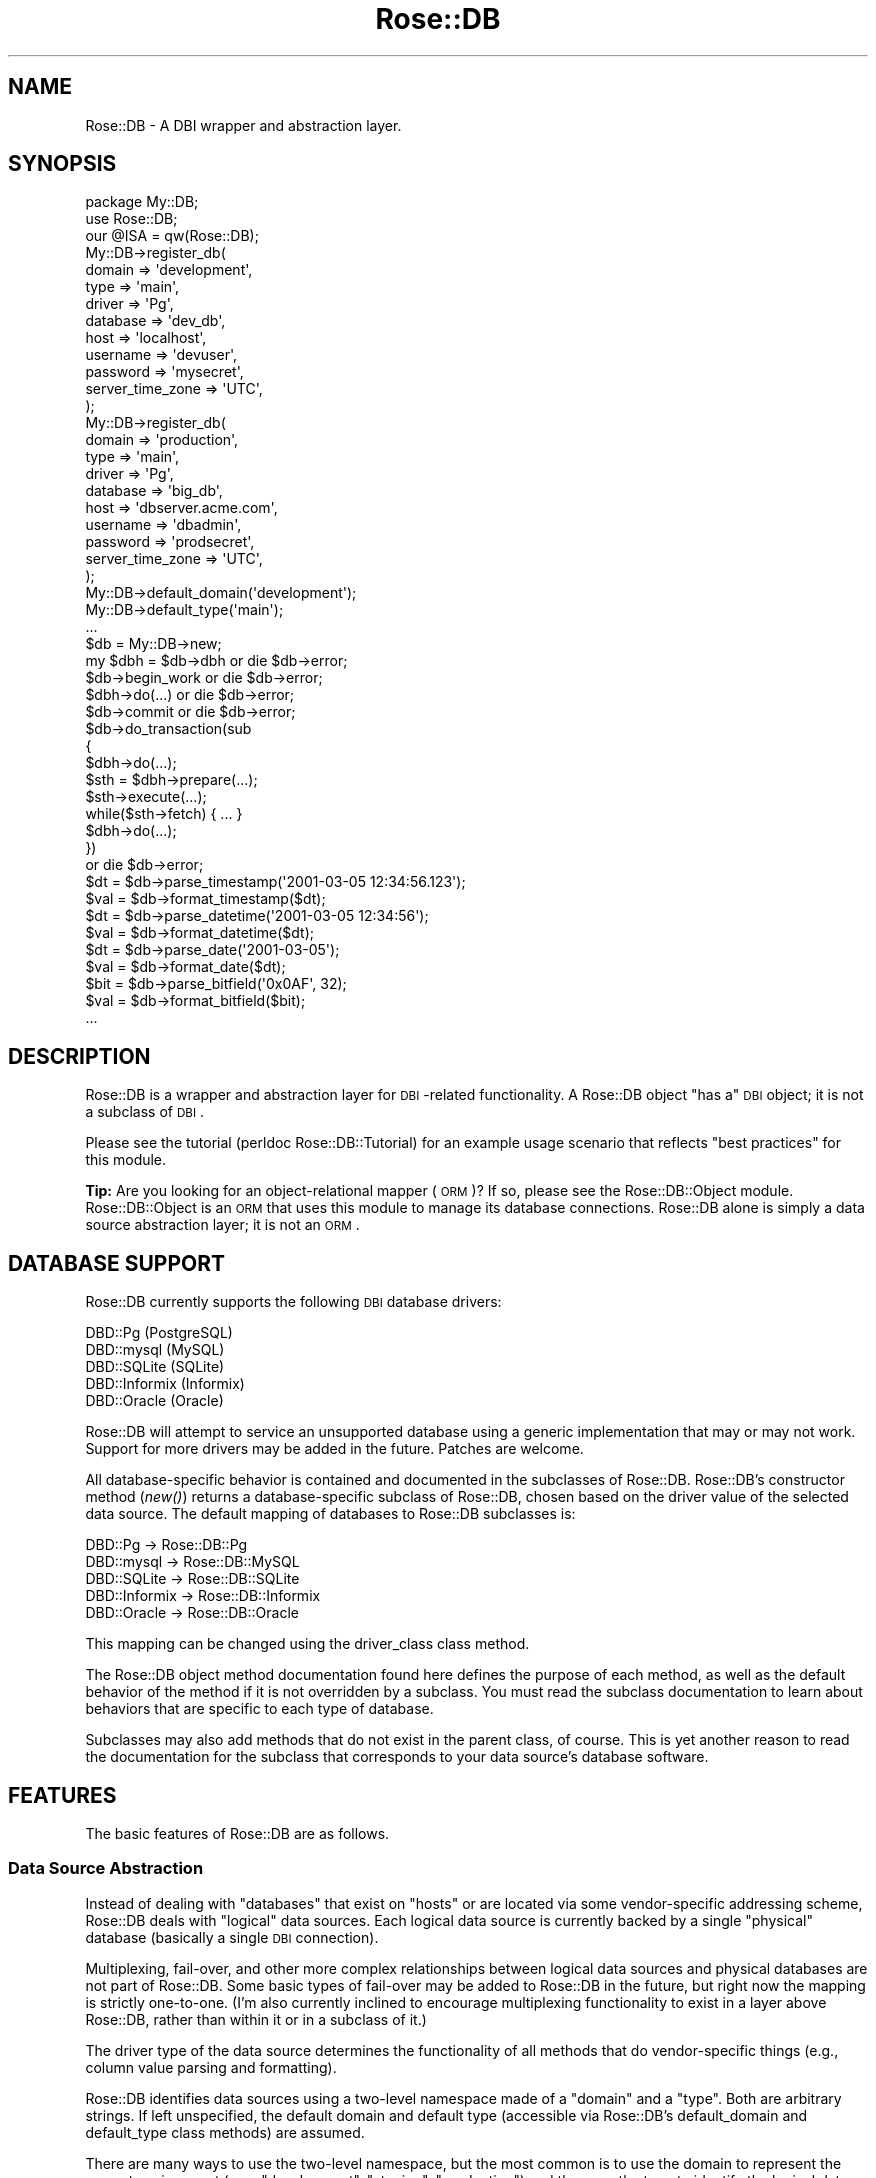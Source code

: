 .\" Automatically generated by Pod::Man 2.22 (Pod::Simple 3.07)
.\"
.\" Standard preamble:
.\" ========================================================================
.de Sp \" Vertical space (when we can't use .PP)
.if t .sp .5v
.if n .sp
..
.de Vb \" Begin verbatim text
.ft CW
.nf
.ne \\$1
..
.de Ve \" End verbatim text
.ft R
.fi
..
.\" Set up some character translations and predefined strings.  \*(-- will
.\" give an unbreakable dash, \*(PI will give pi, \*(L" will give a left
.\" double quote, and \*(R" will give a right double quote.  \*(C+ will
.\" give a nicer C++.  Capital omega is used to do unbreakable dashes and
.\" therefore won't be available.  \*(C` and \*(C' expand to `' in nroff,
.\" nothing in troff, for use with C<>.
.tr \(*W-
.ds C+ C\v'-.1v'\h'-1p'\s-2+\h'-1p'+\s0\v'.1v'\h'-1p'
.ie n \{\
.    ds -- \(*W-
.    ds PI pi
.    if (\n(.H=4u)&(1m=24u) .ds -- \(*W\h'-12u'\(*W\h'-12u'-\" diablo 10 pitch
.    if (\n(.H=4u)&(1m=20u) .ds -- \(*W\h'-12u'\(*W\h'-8u'-\"  diablo 12 pitch
.    ds L" ""
.    ds R" ""
.    ds C` ""
.    ds C' ""
'br\}
.el\{\
.    ds -- \|\(em\|
.    ds PI \(*p
.    ds L" ``
.    ds R" ''
'br\}
.\"
.\" Escape single quotes in literal strings from groff's Unicode transform.
.ie \n(.g .ds Aq \(aq
.el       .ds Aq '
.\"
.\" If the F register is turned on, we'll generate index entries on stderr for
.\" titles (.TH), headers (.SH), subsections (.SS), items (.Ip), and index
.\" entries marked with X<> in POD.  Of course, you'll have to process the
.\" output yourself in some meaningful fashion.
.ie \nF \{\
.    de IX
.    tm Index:\\$1\t\\n%\t"\\$2"
..
.    nr % 0
.    rr F
.\}
.el \{\
.    de IX
..
.\}
.\"
.\" Accent mark definitions (@(#)ms.acc 1.5 88/02/08 SMI; from UCB 4.2).
.\" Fear.  Run.  Save yourself.  No user-serviceable parts.
.    \" fudge factors for nroff and troff
.if n \{\
.    ds #H 0
.    ds #V .8m
.    ds #F .3m
.    ds #[ \f1
.    ds #] \fP
.\}
.if t \{\
.    ds #H ((1u-(\\\\n(.fu%2u))*.13m)
.    ds #V .6m
.    ds #F 0
.    ds #[ \&
.    ds #] \&
.\}
.    \" simple accents for nroff and troff
.if n \{\
.    ds ' \&
.    ds ` \&
.    ds ^ \&
.    ds , \&
.    ds ~ ~
.    ds /
.\}
.if t \{\
.    ds ' \\k:\h'-(\\n(.wu*8/10-\*(#H)'\'\h"|\\n:u"
.    ds ` \\k:\h'-(\\n(.wu*8/10-\*(#H)'\`\h'|\\n:u'
.    ds ^ \\k:\h'-(\\n(.wu*10/11-\*(#H)'^\h'|\\n:u'
.    ds , \\k:\h'-(\\n(.wu*8/10)',\h'|\\n:u'
.    ds ~ \\k:\h'-(\\n(.wu-\*(#H-.1m)'~\h'|\\n:u'
.    ds / \\k:\h'-(\\n(.wu*8/10-\*(#H)'\z\(sl\h'|\\n:u'
.\}
.    \" troff and (daisy-wheel) nroff accents
.ds : \\k:\h'-(\\n(.wu*8/10-\*(#H+.1m+\*(#F)'\v'-\*(#V'\z.\h'.2m+\*(#F'.\h'|\\n:u'\v'\*(#V'
.ds 8 \h'\*(#H'\(*b\h'-\*(#H'
.ds o \\k:\h'-(\\n(.wu+\w'\(de'u-\*(#H)/2u'\v'-.3n'\*(#[\z\(de\v'.3n'\h'|\\n:u'\*(#]
.ds d- \h'\*(#H'\(pd\h'-\w'~'u'\v'-.25m'\f2\(hy\fP\v'.25m'\h'-\*(#H'
.ds D- D\\k:\h'-\w'D'u'\v'-.11m'\z\(hy\v'.11m'\h'|\\n:u'
.ds th \*(#[\v'.3m'\s+1I\s-1\v'-.3m'\h'-(\w'I'u*2/3)'\s-1o\s+1\*(#]
.ds Th \*(#[\s+2I\s-2\h'-\w'I'u*3/5'\v'-.3m'o\v'.3m'\*(#]
.ds ae a\h'-(\w'a'u*4/10)'e
.ds Ae A\h'-(\w'A'u*4/10)'E
.    \" corrections for vroff
.if v .ds ~ \\k:\h'-(\\n(.wu*9/10-\*(#H)'\s-2\u~\d\s+2\h'|\\n:u'
.if v .ds ^ \\k:\h'-(\\n(.wu*10/11-\*(#H)'\v'-.4m'^\v'.4m'\h'|\\n:u'
.    \" for low resolution devices (crt and lpr)
.if \n(.H>23 .if \n(.V>19 \
\{\
.    ds : e
.    ds 8 ss
.    ds o a
.    ds d- d\h'-1'\(ga
.    ds D- D\h'-1'\(hy
.    ds th \o'bp'
.    ds Th \o'LP'
.    ds ae ae
.    ds Ae AE
.\}
.rm #[ #] #H #V #F C
.\" ========================================================================
.\"
.IX Title "Rose::DB 3"
.TH Rose::DB 3 "2012-05-25" "perl v5.10.1" "User Contributed Perl Documentation"
.\" For nroff, turn off justification.  Always turn off hyphenation; it makes
.\" way too many mistakes in technical documents.
.if n .ad l
.nh
.SH "NAME"
Rose::DB \- A DBI wrapper and abstraction layer.
.SH "SYNOPSIS"
.IX Header "SYNOPSIS"
.Vb 1
\&  package My::DB;
\&
\&  use Rose::DB;
\&  our @ISA = qw(Rose::DB);
\&
\&  My::DB\->register_db(
\&    domain   => \*(Aqdevelopment\*(Aq,
\&    type     => \*(Aqmain\*(Aq,
\&    driver   => \*(AqPg\*(Aq,
\&    database => \*(Aqdev_db\*(Aq,
\&    host     => \*(Aqlocalhost\*(Aq,
\&    username => \*(Aqdevuser\*(Aq,
\&    password => \*(Aqmysecret\*(Aq,
\&    server_time_zone => \*(AqUTC\*(Aq,
\&  );
\&
\&  My::DB\->register_db(
\&    domain   => \*(Aqproduction\*(Aq,
\&    type     => \*(Aqmain\*(Aq,
\&    driver   => \*(AqPg\*(Aq,
\&    database => \*(Aqbig_db\*(Aq,
\&    host     => \*(Aqdbserver.acme.com\*(Aq,
\&    username => \*(Aqdbadmin\*(Aq,
\&    password => \*(Aqprodsecret\*(Aq,
\&    server_time_zone => \*(AqUTC\*(Aq,
\&  );
\&
\&  My::DB\->default_domain(\*(Aqdevelopment\*(Aq);
\&  My::DB\->default_type(\*(Aqmain\*(Aq);
\&  ...
\&
\&  $db = My::DB\->new;
\&
\&  my $dbh = $db\->dbh or die $db\->error;
\&
\&  $db\->begin_work or die $db\->error;
\&  $dbh\->do(...)   or die $db\->error;
\&  $db\->commit     or die $db\->error;
\&
\&  $db\->do_transaction(sub
\&  {
\&    $dbh\->do(...);
\&    $sth = $dbh\->prepare(...);
\&    $sth\->execute(...);
\&    while($sth\->fetch) { ... }
\&    $dbh\->do(...);
\&  }) 
\&  or die $db\->error;
\&
\&  $dt  = $db\->parse_timestamp(\*(Aq2001\-03\-05 12:34:56.123\*(Aq);
\&  $val = $db\->format_timestamp($dt);
\&
\&  $dt  = $db\->parse_datetime(\*(Aq2001\-03\-05 12:34:56\*(Aq);
\&  $val = $db\->format_datetime($dt);
\&
\&  $dt  = $db\->parse_date(\*(Aq2001\-03\-05\*(Aq);
\&  $val = $db\->format_date($dt);
\&
\&  $bit = $db\->parse_bitfield(\*(Aq0x0AF\*(Aq, 32);
\&  $val = $db\->format_bitfield($bit);
\&
\&  ...
.Ve
.SH "DESCRIPTION"
.IX Header "DESCRIPTION"
Rose::DB is a wrapper and abstraction layer for \s-1DBI\s0\-related functionality.  A Rose::DB object \*(L"has a\*(R" \s-1DBI\s0 object; it is not a subclass of \s-1DBI\s0.
.PP
Please see the tutorial (perldoc Rose::DB::Tutorial) for an example usage scenario that reflects \*(L"best practices\*(R" for this module.
.PP
\&\fBTip:\fR Are you looking for an object-relational mapper (\s-1ORM\s0)?  If so, please see the Rose::DB::Object module.  Rose::DB::Object is an \s-1ORM\s0 that uses this module to manage its database connections.  Rose::DB alone is simply a data source abstraction layer; it is not an \s-1ORM\s0.
.SH "DATABASE SUPPORT"
.IX Header "DATABASE SUPPORT"
Rose::DB currently supports the following \s-1DBI\s0 database drivers:
.PP
.Vb 5
\&    DBD::Pg       (PostgreSQL)
\&    DBD::mysql    (MySQL)
\&    DBD::SQLite   (SQLite)
\&    DBD::Informix (Informix)
\&    DBD::Oracle   (Oracle)
.Ve
.PP
Rose::DB will attempt to service an unsupported database using a generic implementation that may or may not work.  Support for more drivers may be added in the future.  Patches are welcome.
.PP
All database-specific behavior is contained and documented in the subclasses of Rose::DB.  Rose::DB's constructor method (\fInew()\fR) returns  a database-specific subclass of Rose::DB, chosen based on the driver value of the selected data source.  The default mapping of databases to Rose::DB subclasses is:
.PP
.Vb 5
\&    DBD::Pg       \-> Rose::DB::Pg
\&    DBD::mysql    \-> Rose::DB::MySQL
\&    DBD::SQLite   \-> Rose::DB::SQLite
\&    DBD::Informix \-> Rose::DB::Informix
\&    DBD::Oracle   \-> Rose::DB::Oracle
.Ve
.PP
This mapping can be changed using the driver_class class method.
.PP
The Rose::DB object method documentation found here defines the purpose of each method, as well as the default behavior of the method if it is not overridden by a subclass.  You must read the subclass documentation to learn about behaviors that are specific to each type of database.
.PP
Subclasses may also add methods that do not exist in the parent class, of course.  This is yet another reason to read the documentation for the subclass that corresponds to your data source's database software.
.SH "FEATURES"
.IX Header "FEATURES"
The basic features of Rose::DB are as follows.
.SS "Data Source Abstraction"
.IX Subsection "Data Source Abstraction"
Instead of dealing with \*(L"databases\*(R" that exist on \*(L"hosts\*(R" or are located via some vendor-specific addressing scheme, Rose::DB deals with \*(L"logical\*(R" data sources.  Each logical data source is currently backed by a single \*(L"physical\*(R" database (basically a single \s-1DBI\s0 connection).
.PP
Multiplexing, fail-over, and other more complex relationships between logical data sources and physical databases are not part of Rose::DB.  Some basic types of fail-over may be added to Rose::DB in the future, but right now the mapping is strictly one-to-one.  (I'm also currently inclined to encourage multiplexing functionality to exist in a layer above Rose::DB, rather than within it or in a subclass of it.)
.PP
The driver type of the data source determines the functionality of all methods that do vendor-specific things (e.g., column value parsing and formatting).
.PP
Rose::DB identifies data sources using a two-level namespace made of a \*(L"domain\*(R" and a \*(L"type\*(R".  Both are arbitrary strings.  If left unspecified, the default domain and default type (accessible via Rose::DB's default_domain and default_type class methods) are assumed.
.PP
There are many ways to use the two-level namespace, but the most common is to use the domain to represent the current environment (e.g., \*(L"development\*(R", \*(L"staging\*(R", \*(L"production\*(R") and then use the type to identify the logical data source within that environment (e.g., \*(L"report\*(R", \*(L"main\*(R", \*(L"archive\*(R")
.PP
A typical deployment scenario will set the default domain using the default_domain class method as part of the configure/install process.  Within application code, Rose::DB objects can be constructed by specifying type alone:
.PP
.Vb 2
\&    $main_db    = Rose::DB\->new(type => \*(Aqmain\*(Aq);
\&    $archive_db = Rose::DB\->new(type => \*(Aqarchive\*(Aq);
.Ve
.PP
If there is only one database type, then all Rose::DB objects can be instantiated with a bare constructor call like this:
.PP
.Vb 1
\&    $db = Rose::DB\->new;
.Ve
.PP
Again, remember that this is just one of many possible uses of domain and type.  Arbitrarily complex scenarios can be created by nesting namespaces within one or both parameters (much like how Perl uses \*(L"::\*(R" to create a multi-level namespace from single strings).
.PP
The important point is the abstraction of data sources so they can be identified and referred to using a vocabulary that is entirely independent of the actual \s-1DSN\s0 (data source names) used by \s-1DBI\s0 behind the scenes.
.SS "Database Handle Life-Cycle Management"
.IX Subsection "Database Handle Life-Cycle Management"
When a Rose::DB object is destroyed while it contains an active \s-1DBI\s0 database handle, the handle is explicitly disconnected before destruction.  Rose::DB supports a simple retain/release reference-counting system which allows a database handle to out-live its parent Rose::DB object.
.PP
In the simplest case, Rose::DB could be used for its data source abstractions features alone. For example, transiently creating a Rose::DB and then retaining its \s-1DBI\s0 database handle before it is destroyed:
.PP
.Vb 2
\&    $main_dbh = Rose::DB\->new(type => \*(Aqmain\*(Aq)\->retain_dbh 
\&                  or die Rose::DB\->error;
\&
\&    $aux_dbh  = Rose::DB\->new(type => \*(Aqaux\*(Aq)\->retain_dbh  
\&                  or die Rose::DB\->error;
.Ve
.PP
If the database handle was simply extracted via the dbh method instead of retained with retain_dbh, it would be disconnected by the time the statement completed.
.PP
.Vb 2
\&    # WRONG: $dbh will be disconnected immediately after the assignment!
\&    $dbh = Rose::DB\->new(type => \*(Aqmain\*(Aq)\->dbh or die Rose::DB\->error;
.Ve
.SS "Vendor-Specific Column Value Parsing and Formatting"
.IX Subsection "Vendor-Specific Column Value Parsing and Formatting"
Certain semantically identical column types are handled differently in different databases.  Date and time columns are good examples.  Although many databases  store month, day, year, hours, minutes, and seconds using a \*(L"datetime\*(R" column type, there will likely be significant differences in how each of those databases expects to receive such values, and how they're returned.
.PP
Rose::DB is responsible for converting the wide range of vendor-specific column values for a particular column type into a single form that is convenient for use within Perl code.  Rose::DB also handles the opposite task, taking input from the Perl side and converting it into the appropriate format for a specific database.  Not all column types that exist in the supported databases are handled by Rose::DB, but support will expand in the future.
.PP
Many column types are specific to a single database and do not exist elsewhere.  When it is reasonable to do so, vendor-specific column types may be \*(L"emulated\*(R" by Rose::DB for the benefit of other databases.  For example, an \s-1ARRAY\s0 value may be stored as a specially formatted string in a \s-1VARCHAR\s0 field in a database that does not have a native \s-1ARRAY\s0 column type.
.PP
Rose::DB does \fB\s-1NOT\s0\fR attempt to present a unified column type system, however.  If a column type does not exist in a particular kind of database, there should be no expectation that Rose::DB will be able to parse and format that value type on behalf of that database.
.SS "High-Level Transaction Support"
.IX Subsection "High-Level Transaction Support"
Transactions may be started, committed, and rolled back in a variety of ways using the \s-1DBI\s0 database handle directly.  Rose::DB provides wrappers to do the same things, but with different error handling and return values.  There's also a method (do_transaction) that will execute arbitrary code within a single transaction, automatically handling rollback on failure and commit on success.
.SH "SUBCLASSING"
.IX Header "SUBCLASSING"
Subclassing is \fBstrongly encouraged\fR and generally works as expected.  (See the tutorial for a complete example.)  There is, however, the question of how class data is shared with subclasses.  Here's how it works for the various pieces of class data.
.IP "\fBalias_db\fR, \fBmodify_db\fR, \fBregister_db\fR, \fBunregister_db\fR, \fBunregister_domain\fR" 4
.IX Item "alias_db, modify_db, register_db, unregister_db, unregister_domain"
By default, all subclasses share the same data source \*(L"registry\*(R" with Rose::DB.  To provide a private registry for your subclass (the recommended approach), see the example in the documentation for the registry method below.
.IP "\fBdefault_domain\fR, \fBdefault_type\fR" 4
.IX Item "default_domain, default_type"
If called with no arguments, and if the attribute was never set for this
class, then a left-most, breadth-first search of the parent classes is
initiated.  The value returned is taken from first parent class 
encountered that has ever had this attribute set.
.Sp
(These attributes use the inheritable_scalar method type as defined in Rose::Class::MakeMethods::Generic.)
.IP "\fBdriver_class, default_connect_options\fR" 4
.IX Item "driver_class, default_connect_options"
These hashes of attributes are inherited by subclasses using a one-time, shallow copy from a superclass.  Any subclass that accesses or manipulates the hash in any way will immediately get its own private copy of the hash \fIas it exists in the superclass at the time of the access or manipulation\fR.
.Sp
The superclass from which the hash is copied is the closest (\*(L"least super\*(R") class that has ever accessed or manipulated this hash.  The copy is a \*(L"shallow\*(R" copy, duplicating only the keys and values.  Reference values are not recursively copied.
.Sp
Setting to hash to undef (using the 'reset' interface) will cause it to be re-copied from a superclass the next time it is accessed.
.Sp
(These attributes use the inheritable_hash method type as defined in Rose::Class::MakeMethods::Generic.)
.SH "SERIALIZATION"
.IX Header "SERIALIZATION"
A Rose::DB object may contain a \s-1DBI\s0 database handle, and \s-1DBI\s0 database handles usually don't survive the serialize process intact.  Rose::DB objects also hide database passwords inside closures, which also don't serialize well.    In order for a Rose::DB object to survive serialization, custom hooks are required.
.PP
Rose::DB has hooks for the Storable serialization module, but there is an important caveat.  Since Rose::DB objects are blessed into a dynamically generated class (derived from the driver class), you must load your Rose::DB\-derived class with all its registered data sources before you can successfully thaw a frozen Rose::DB\-derived object.  Here's an example.
.PP
Imagine that this is your Rose::DB\-derived class:
.PP
.Vb 1
\&    package My::DB;
\&
\&    use Rose::DB;
\&    our @ISA = qw(Rose::DB);
\&
\&    My::DB\->register_db(
\&      domain   => \*(Aqdev\*(Aq,
\&      type     => \*(Aqmain\*(Aq,
\&      driver   => \*(AqPg\*(Aq,
\&      ...
\&    );
\&
\&    My::DB\->register_db(
\&      domain   => \*(Aqprod\*(Aq,
\&      type     => \*(Aqmain\*(Aq,
\&      driver   => \*(AqPg\*(Aq,
\&      ...
\&    );
\&
\&    My::DB\->default_domain(\*(Aqdev\*(Aq);
\&    My::DB\->default_type(\*(Aqmain\*(Aq);
.Ve
.PP
In one program, a \f(CW\*(C`My::DB\*(C'\fR object is frozen using Storable:
.PP
.Vb 1
\&    # my_freeze_script.pl
\&
\&    use My::DB;
\&    use Storable qw(nstore);
\&
\&    # Create My::DB object
\&    $db = My::DB\->new(domain => \*(Aqdev\*(Aq, type => \*(Aqmain\*(Aq);
\&
\&    # Do work...
\&    $db\->dbh\->db(\*(AqCREATE TABLE some_table (...)\*(Aq);
\&    ...
\&
\&    # Serialize $db and store it in frozen_data_file
\&    nstore($db, \*(Aqfrozen_data_file\*(Aq);
.Ve
.PP
Now another program wants to thaw out that \f(CW\*(C`My::DB\*(C'\fR object and use it.  To do so, it must be sure to load the My::DB module (which registers all its data sources when loaded) \fIbefore\fR attempting to deserialize the \f(CW\*(C`My::DB\*(C'\fR object serialized by \f(CW\*(C`my_freeze_script.pl\*(C'\fR.
.PP
.Vb 1
\&    # my_thaw_script.pl
\&
\&    # IMPORTANT: load db modules with all data sources registered before
\&    #            attempting to deserialize objects of this class.
\&    use My::DB; 
\&
\&    use Storable qw(retrieve);
\&
\&    # Retrieve frozen My::DB object from frozen_data_file
\&    $db = retrieve(\*(Aqfrozen_data_file\*(Aq);
\&
\&    # Do work...
\&    $db\->dbh\->db(\*(AqDROP TABLE some_table\*(Aq);
\&    ...
.Ve
.PP
Note that this rule about loading a Rose::DB\-derived class with all its data sources registered prior to deserializing such an object only applies if the serialization was done in a different process.  If you freeze and thaw within the same process, you don't have to worry about it.
.SH "ENVIRONMENT"
.IX Header "ENVIRONMENT"
There are two ways to alter the initial Rose::DB data source registry.
.IP "\(bu" 4
The \s-1ROSEDB_DEVINIT\s0 file or module, which can add, modify, or remove data sources and alter the default domain and type.
.IP "\(bu" 4
The \s-1ROSEDBRC\s0 file, which can modify existing data sources.
.SS "\s-1ROSEDB_DEVINIT\s0"
.IX Subsection "ROSEDB_DEVINIT"
The \f(CW\*(C`ROSEDB_DEVINIT\*(C'\fR file or module is used during development, usually to set up data sources for a particular developer's database or project.  If the \f(CW\*(C`ROSEDB_DEVINIT\*(C'\fR environment variable is set, it should be the name of a Perl module or file.  If it is a Perl module and that module has a \f(CW\*(C`fixup()\*(C'\fR subroutine, it will be called as a class method after the module is loaded.
.PP
If the \f(CW\*(C`ROSEDB_DEVINIT\*(C'\fR environment variable is not set, or if the specified file does not exist or has errors, then it defaults to the package name \f(CW\*(C`Rose::DB::Devel::Init::username\*(C'\fR, where \*(L"username\*(R" is the account name of the current user.
.PP
\&\fBNote:\fR if the \fIgetpwuid()\fR function is unavailable (as is often the case on Windows versions of perl) then this default does not apply and the loading of the module named \f(CW\*(C`Rose::DB::Devel::Init::username\*(C'\fR is not attempted.
.PP
The \f(CW\*(C`ROSEDB_DEVINIT\*(C'\fR file or module may contain arbitrary Perl code which will be loaded and evaluated in the context of Rose::DB.  Example:
.PP
.Vb 1
\&    Rose::DB\->default_domain(\*(Aqdevelopment\*(Aq);
\&
\&    Rose::DB\->modify_db(domain   => \*(Aqdevelopment\*(Aq, 
\&                        type     => \*(Aqmain_db\*(Aq,
\&                        database => \*(Aqmain\*(Aq,
\&                        username => \*(Aqjdoe\*(Aq,
\&                        password => \*(Aqmysecret\*(Aq);
\&
\&    1;
.Ve
.PP
Remember to end the file with a true value.
.PP
The \f(CW\*(C`ROSEDB_DEVINIT\*(C'\fR file or module must be read explicitly by calling the auto_load_fixups class method.
.SS "\s-1ROSEDBRC\s0"
.IX Subsection "ROSEDBRC"
The \f(CW\*(C`ROSEDBRC\*(C'\fR file contains configuration \*(L"fix-up\*(R" information.  This file is most often used to dynamically set passwords that are too sensitive to be included directly in the source code of a Rose::DB\-derived class.
.PP
The path to the fix-up file is determined by the \f(CW\*(C`ROSEDBRC\*(C'\fR environment variable.  If this variable is not set, or if the file it points to does not exist, then it defaults to \f(CW\*(C`/etc/rosedbrc\*(C'\fR.
.PP
This file should be in \s-1YAML\s0 format.  To read this file, you must have either YAML::Syck or some reasonably modern version of \s-1YAML\s0 installed (0.66 or later recommended).  YAML::Syck will be preferred if both are installed.
.PP
The \f(CW\*(C`ROSEDBRC\*(C'\fR file's contents have the following structure:
.PP
.Vb 8
\&    \-\-\-
\&    somedomain:
\&        sometype:
\&            somemethod: somevalue
\&    \-\-\-
\&    otherdomain:
\&        othertype:
\&            othermethod: othervalue
.Ve
.PP
Each entry modifies an existing registered data source.   Any valid registry entry object method can be used (in place of \*(L"somemethod\*(R" and \*(L"othermethod\*(R" in the \s-1YAML\s0 example above).
.PP
This file must be read explicitly by calling the auto_load_fixups class method \fIafter\fR setting up all your data sources.  Example:
.PP
.Vb 1
\&    package My::DB;
\&
\&    use Rose::DB;
\&    our @ISA = qw(Rose::DB);
\&
\&    _\|_PACKAGE_\|_\->use_private_registry;
\&
\&    # Register all data sources
\&    _\|_PACKAGE_\|_\->register_db(
\&      domain   => \*(Aqdevelopment\*(Aq,
\&      type     => \*(Aqmain\*(Aq,
\&      driver   => \*(AqPg\*(Aq,
\&      database => \*(Aqdev_db\*(Aq,
\&      host     => \*(Aqlocalhost\*(Aq,
\&      username => \*(Aqdevuser\*(Aq,
\&      password => \*(Aqmysecret\*(Aq,
\&    );
\&
\&    ...
\&
\&    # Load fix\-up files, if any
\&    _\|_PACKAGE_\|_\->auto_load_fixups;
.Ve
.SH "CLASS METHODS"
.IX Header "CLASS METHODS"
.IP "\fBalias_db \s-1PARAMS\s0\fR" 4
.IX Item "alias_db PARAMS"
Make one data source an alias for another by pointing them both to the same registry entry.  \s-1PARAMS\s0 are name/value pairs that must include domain and type values for both the source and alias parameters.  Example:
.Sp
.Vb 2
\&    Rose::DB\->alias_db(source => { domain => \*(Aqdev\*(Aq, type => \*(Aqmain\*(Aq },
\&                       alias  => { domain => \*(Aqdev\*(Aq, type => \*(Aqaux\*(Aq });
.Ve
.Sp
This makes the \*(L"dev/aux\*(R" data source point to the same registry entry as the \*(L"dev/main\*(R" data source.  Modifications to either registry entry (via modify_db) will be reflected in both.
.IP "\fBauto_load_fixups\fR" 4
.IX Item "auto_load_fixups"
Attempt to load both the YAML-based \s-1ROSEDBRC\s0 and Perl-based \s-1ROSEDB_DEVINIT\s0 fix-up files, if any exist, in that order.  The \s-1ROSEDBRC\s0 file will modify the data source registry of the calling class.  See the \s-1ENVIRONMENT\s0 section above for more information.
.IP "\fBdb_cache [\s-1CACHE\s0]\fR" 4
.IX Item "db_cache [CACHE]"
Get or set the Rose::DB::Cache\-derived object used to cache Rose::DB objects on behalf of this class.  If no such object exists, a new cache object of db_cache_class class will be created, stored, and returned.
.IP "\fBdb_cache_class [\s-1CLASS\s0]\fR" 4
.IX Item "db_cache_class [CLASS]"
Get or set the name of the Rose::DB::Cache\-derived class used to cache Rose::DB objects on behalf of this class.  The default value is Rose::DB::Cache.
.IP "\fBdb_exists \s-1PARAMS\s0\fR" 4
.IX Item "db_exists PARAMS"
Returns true of the data source specified by \s-1PARAMS\s0 is registered, false otherwise.  \s-1PARAMS\s0 are name/value pairs for \f(CW\*(C`domain\*(C'\fR and \f(CW\*(C`type\*(C'\fR.  If they are omitted, they default to default_domain and default_type, respectively.  If default values do not exist, a fatal error will occur.  If a single value is passed instead of name/value pairs, it is taken as the value of the \f(CW\*(C`type\*(C'\fR parameter.
.IP "\fBdefault_connect_options [\s-1HASHREF\s0 | \s-1PAIRS\s0]\fR" 4
.IX Item "default_connect_options [HASHREF | PAIRS]"
Get or set the default \s-1DBI\s0 connect options hash.  If a reference to a hash is passed, it replaces the default connect options hash.  If a series of name/value pairs are passed, they are added to the default connect options hash.
.Sp
The default set of default connect options is:
.Sp
.Vb 5
\&    AutoCommit => 1,
\&    RaiseError => 1,
\&    PrintError => 1,
\&    ChopBlanks => 1,
\&    Warn       => 0,
.Ve
.Sp
See the connect_options object method for more information on how the default connect options are used.
.IP "\fBdefault_domain [\s-1DOMAIN\s0]\fR" 4
.IX Item "default_domain [DOMAIN]"
Get or set the default data source domain.  See the \*(L"Data Source Abstraction\*(R" section for more information on data source domains.
.IP "\fBdefault_type [\s-1TYPE\s0]\fR" 4
.IX Item "default_type [TYPE]"
Get or set the default data source type.  See the \*(L"Data Source Abstraction\*(R" section for more information on data source types.
.IP "\fBdriver_class \s-1DRIVER\s0 [, \s-1CLASS\s0]\fR" 4
.IX Item "driver_class DRIVER [, CLASS]"
Get or set the subclass used for \s-1DRIVER\s0.  The \s-1DRIVER\s0 argument is automatically converted to lowercase.  (Driver names are effectively case-insensitive.)
.Sp
.Vb 2
\&    $class = Rose::DB\->driver_class(\*(AqPg\*(Aq);      # get
\&    Rose::DB\->driver_class(\*(Aqpg\*(Aq => \*(AqMyDB::Pg\*(Aq); # set
.Ve
.Sp
The default mapping of driver names to class names is as follows:
.Sp
.Vb 6
\&    mysql    \-> Rose::DB::MySQL
\&    pg       \-> Rose::DB::Pg
\&    informix \-> Rose::DB::Informix
\&    sqlite   \-> Rose::DB::SQLite
\&    oracle   \-> Rose::DB::Oracle
\&    generic  \-> Rose::DB::Generic
.Ve
.Sp
The class mapped to the special driver name \*(L"generic\*(R" will be used for any driver name that does not have an entry in the map.
.Sp
See the documentation for the new method for more information on how the driver influences the class of objects returned by the constructor.
.IP "\fBdefault_keyword_function_calls [\s-1BOOL\s0]\fR" 4
.IX Item "default_keyword_function_calls [BOOL]"
Get or set a boolean default value for the keyword_function_calls object attribute.  Defaults to the value of the \f(CW\*(C`ROSE_DB_KEYWORD_FUNCTION_CALLS\*(C'\fR environment variable, it set to a defined value, or false otherwise.
.IP "\fBmodify_db \s-1PARAMS\s0\fR" 4
.IX Item "modify_db PARAMS"
Modify a data source, setting the attributes specified in \s-1PARAMS\s0, where
\&\s-1PARAMS\s0 are name/value pairs.  Any Rose::DB object method that sets a data source configuration value is a valid parameter name.
.Sp
.Vb 4
\&    # Set new username for data source identified by domain and type
\&    Rose::DB\->modify_db(domain   => \*(Aqtest\*(Aq, 
\&                        type     => \*(Aqmain\*(Aq,
\&                        username => \*(Aqtester\*(Aq);
.Ve
.Sp
\&\s-1PARAMS\s0 should include values for both the \f(CW\*(C`type\*(C'\fR and \f(CW\*(C`domain\*(C'\fR parameters since these two attributes are used to identify the data source.  If they are omitted, they default to default_domain and default_type, respectively.  If default values do not exist, a fatal error will occur.  If there is no data source defined for the specified \f(CW\*(C`type\*(C'\fR and \f(CW\*(C`domain\*(C'\fR, a fatal error will occur.
.IP "\fBprepare_cache_for_apache_fork\fR" 4
.IX Item "prepare_cache_for_apache_fork"
This is a convenience method that is equivalent to the following call:
.Sp
.Vb 1
\&    Rose::DB\->db_cache\->prepare_for_apache_fork()
.Ve
.Sp
Any arguments passed to this method are passed on to the call to the db_cache's prepare_for_apache_fork method.
.Sp
Please read the Rose::DB::Cache documentation, particularly the documentation for the use_cache_during_apache_startup method for more information.
.IP "\fBregister_db \s-1PARAMS\s0\fR" 4
.IX Item "register_db PARAMS"
Registers a new data source with the attributes specified in \s-1PARAMS\s0, where
\&\s-1PARAMS\s0 are name/value pairs.  Any Rose::DB object method that sets a data source configuration value is a valid parameter name.
.Sp
\&\s-1PARAMS\s0 \fBmust\fR include a value for the \f(CW\*(C`driver\*(C'\fR parameter.  If the \f(CW\*(C`type\*(C'\fR or \f(CW\*(C`domain\*(C'\fR parameters are omitted or undefined, they default to the return values of the default_type and default_domain class methods, respectively.
.Sp
The \f(CW\*(C`type\*(C'\fR and \f(CW\*(C`domain\*(C'\fR are used to identify the data source.  If either one is missing, a fatal error will occur.  See the \*(L"Data Source Abstraction\*(R" section for more information on data source types and domains.
.Sp
The \f(CW\*(C`driver\*(C'\fR is used to determine which class objects will be blessed into by the Rose::DB constructor, new.  The driver name is automatically converted to lowercase.  If it is missing, a fatal error will occur.
.Sp
In most deployment scenarios, register_db is called early in the compilation process to ensure that the registered data sources are available when the \*(L"real\*(R" code runs.
.Sp
Database registration can be included directly in your Rose::DB subclass.  This is the recommended approach.  Example:
.Sp
.Vb 1
\&    package My::DB;
\&
\&    use Rose::DB;
\&    our @ISA = qw(Rose::DB);
\&
\&    # Use a private registry for this class
\&    _\|_PACKAGE_\|_\->use_private_registry;
\&
\&    # Register data sources
\&    My::DB\->register_db(
\&      domain   => \*(Aqdevelopment\*(Aq,
\&      type     => \*(Aqmain\*(Aq,
\&      driver   => \*(AqPg\*(Aq,
\&      database => \*(Aqdev_db\*(Aq,
\&      host     => \*(Aqlocalhost\*(Aq,
\&      username => \*(Aqdevuser\*(Aq,
\&      password => \*(Aqmysecret\*(Aq,
\&    );
\&
\&    My::DB\->register_db(
\&      domain   => \*(Aqproduction\*(Aq,
\&      type     => \*(Aqmain\*(Aq,
\&      driver   => \*(AqPg\*(Aq,
\&      database => \*(Aqbig_db\*(Aq,
\&      host     => \*(Aqdbserver.acme.com\*(Aq,
\&      username => \*(Aqdbadmin\*(Aq,
\&      password => \*(Aqprodsecret\*(Aq,
\&    );
\&    ...
.Ve
.Sp
Another possible approach is to consolidate data source registration in a single module which is then \f(CW\*(C`use\*(C'\fRed early on in the code path.  For example, imagine a mod_perl web server environment:
.Sp
.Vb 2
\&    # File: MyCorp/DataSources.pm
\&    package MyCorp::DataSources;
\&
\&    My::DB\->register_db(
\&      domain   => \*(Aqdevelopment\*(Aq,
\&      type     => \*(Aqmain\*(Aq,
\&      driver   => \*(AqPg\*(Aq,
\&      database => \*(Aqdev_db\*(Aq,
\&      host     => \*(Aqlocalhost\*(Aq,
\&      username => \*(Aqdevuser\*(Aq,
\&      password => \*(Aqmysecret\*(Aq,
\&    );
\&
\&    My::DB\->register_db(
\&      domain   => \*(Aqproduction\*(Aq,
\&      type     => \*(Aqmain\*(Aq,
\&      driver   => \*(AqPg\*(Aq,
\&      database => \*(Aqbig_db\*(Aq,
\&      host     => \*(Aqdbserver.acme.com\*(Aq,
\&      username => \*(Aqdbadmin\*(Aq,
\&      password => \*(Aqprodsecret\*(Aq,
\&    );
\&    ...
\&
\&    # File: /usr/local/apache/conf/startup.pl
\&
\&    use My::DB; # your Rose::DB subclass
\&    use MyCorp::DataSources; # register all data sources
\&    ...
.Ve
.Sp
Data source registration can happen at any time, of course, but it is most useful when all application code can simply assume that all the data sources are already registered.  Doing the registration as early as possible (e.g., directly in your Rose::DB subclass, or in a \f(CW\*(C`startup.pl\*(C'\fR file that is loaded from an apache/mod_perl web server's \f(CW\*(C`httpd.conf\*(C'\fR file) is the best way to create such an environment.
.Sp
Note that the data source registry serves as an \fIinitial\fR source of information for Rose::DB objects.  Once an object is instantiated, it is independent of the registry.  Changes to an object are not reflected in the registry, and changes to the registry are not reflected in existing objects.
.IP "\fBregistry [\s-1REGISTRY\s0]\fR" 4
.IX Item "registry [REGISTRY]"
Get or set the Rose::DB::Registry\-derived object that manages and stores the data source registry.  It defaults to an \*(L"empty\*(R" Rose::DB::Registry object.  Remember that setting a new registry will replace the existing registry and all the data sources registered in it.
.Sp
Note that Rose::DB subclasses will inherit the base class's Rose::DB::Registry object and will therefore inherit all existing registry entries and share the same registry namespace as the base class.   This may or may not be what you want.
.Sp
In most cases, it's wise to give your subclass its own private registry if it inherits directly from Rose::DB.  To do that, just set a new registry object in your subclass.  Example:
.Sp
.Vb 1
\&    package My::DB;
\&
\&    use Rose::DB;
\&    our @ISA = qw(Rose::DB);
\&
\&    # Create a private registry for this class:
\&    #
\&    # either explicitly:
\&    # use Rose::DB::Registry;
\&    # _\|_PACKAGE_\|_\->registry(Rose::DB::Registry\->new);
\&    #
\&    # or use the convenience method:
\&    _\|_PACKAGE_\|_\->use_private_registry;
\&    ...
.Ve
.Sp
Further subclasses of \f(CW\*(C`My::DB\*(C'\fR may then inherit its registry object, if desired, or may create their own private registries in the manner shown above.
.IP "\fBunregister_db \s-1PARAMS\s0\fR" 4
.IX Item "unregister_db PARAMS"
Unregisters the data source having the \f(CW\*(C`type\*(C'\fR and \f(CW\*(C`domain\*(C'\fR specified in  \s-1PARAMS\s0, where \s-1PARAMS\s0 are name/value pairs.  Returns true if the data source was unregistered successfully, false if it did not exist in the first place.  Example:
.Sp
.Vb 1
\&    Rose::DB\->unregister_db(type => \*(Aqmain\*(Aq, domain => \*(Aqtest\*(Aq);
.Ve
.Sp
\&\s-1PARAMS\s0 \fBmust\fR include values for both the \f(CW\*(C`type\*(C'\fR and \f(CW\*(C`domain\*(C'\fR parameters since these two attributes are used to identify the data source.  If either one is missing, a fatal error will occur.
.Sp
Unregistering a data source removes all knowledge of it.  This may be harmful to any existing Rose::DB objects that are associated with that data source.
.IP "\fBunregister_domain \s-1DOMAIN\s0\fR" 4
.IX Item "unregister_domain DOMAIN"
Unregisters an entire domain.  Returns true if the domain was unregistered successfully, false if it did not exist in the first place.  Example:
.Sp
.Vb 1
\&    Rose::DB\->unregister_domain(\*(Aqtest\*(Aq);
.Ve
.Sp
Unregistering a domain removes all knowledge of all of the data sources that existed under it.  This may be harmful to any existing Rose::DB objects that are associated with any of those data sources.
.IP "\fBuse_cache_during_apache_startup [\s-1BOOL\s0]\fR" 4
.IX Item "use_cache_during_apache_startup [BOOL]"
This is a convenience method that is equivalent to the following call:
.Sp
.Vb 1
\&    Rose::DB\->db_cache\->use_cache_during_apache_startup(...)
.Ve
.Sp
The boolean argument passed to this method is passed on to the call to the db_cache's use_cache_during_apache_startup method.
.Sp
Please read the Rose::DB::Cache's use_cache_during_apache_startup documentation for more information.
.IP "\fBuse_private_registry\fR" 4
.IX Item "use_private_registry"
This method is used to give a class its own private registry.  In other words, this:
.Sp
.Vb 1
\&    _\|_PACKAGE_\|_\->use_private_registry;
.Ve
.Sp
is roughly equivalent to this:
.Sp
.Vb 2
\&    use Rose::DB::Registry;
\&    _\|_PACKAGE_\|_\->registry(Rose::DB::Registry\->new);
.Ve
.SH "CONSTRUCTORS"
.IX Header "CONSTRUCTORS"
.IP "\fBnew \s-1PARAMS\s0\fR" 4
.IX Item "new PARAMS"
Constructs a new object based on \s-1PARAMS\s0, where \s-1PARAMS\s0 are
name/value pairs.  Any object method is a valid parameter name.  Example:
.Sp
.Vb 1
\&    $db = Rose::DB\->new(type => \*(Aqmain\*(Aq, domain => \*(Aqqa\*(Aq);
.Ve
.Sp
If a single argument is passed to new, it is used as the \f(CW\*(C`type\*(C'\fR value:
.Sp
.Vb 2
\&    $db = Rose::DB\->new(type => \*(Aqaux\*(Aq); 
\&    $db = Rose::DB\->new(\*(Aqaux\*(Aq); # same thing
.Ve
.Sp
Each Rose::DB object is associated with a particular data source, defined by the type and domain values.  If these are not part of \s-1PARAMS\s0, then the default values are used.  If you do not want to use the default values for the type and domain attributes, you should specify them in the constructor \s-1PARAMS\s0.
.Sp
The default type and domain can be set using the default_type and default_domain class methods.  See the \*(L"Data Source Abstraction\*(R" section for more information on data sources.
.Sp
Object attributes are set based on the registry entry specified by the \f(CW\*(C`type\*(C'\fR and \f(CW\*(C`domain\*(C'\fR parameters.  This registry entry must exist or a fatal error will occur (with one exception; see below).  Any additional \s-1PARAMS\s0 will override the values taken from the registry entry.
.Sp
If \f(CW\*(C`type\*(C'\fR and \f(CW\*(C`domain\*(C'\fR parameters are not passed, but a \f(CW\*(C`driver\*(C'\fR parameter is passed, then a new \*(L"empty\*(R" object will be returned.  Examples:
.Sp
.Vb 2
\&    # This is ok, even if no registered data sources exist
\&    $db = Rose::DB\->new(driver => \*(Aqsqlite\*(Aq);
.Ve
.Sp
The object returned by new will be derived from a database-specific driver class, chosen based on the driver value of the selected data source.  If there is no registered data source for the specified type and domain, a fatal error will occur.
.Sp
The default driver-to-class mapping is as follows:
.Sp
.Vb 5
\&    pg       \-> Rose::DB::Pg
\&    mysql    \-> Rose::DB::MySQL
\&    informix \-> Rose::DB::Informix
\&    oracle   \-> Rose::DB::Oracle
\&    sqlite   \-> Rose::DB::SQLite
.Ve
.Sp
You can change this mapping with the driver_class class method.
.IP "\fBnew_or_cached \s-1PARAMS\s0\fR" 4
.IX Item "new_or_cached PARAMS"
Constructs or returns a Rose::DB object based on \s-1PARAMS\s0, where \s-1PARAMS\s0 are any name/value pairs that can be passed to the new method.  If the db_cache's get_db method returns an existing Rose::DB object that matches \s-1PARAMS\s0, then it is returned.  Otherwise, a new  Rose::DB object is created, stored in the db_cache, then returned.
.Sp
See the Rose::DB::Cache documentation to learn about the cache \s-1API\s0 and the default implementation.
.SH "OBJECT METHODS"
.IX Header "OBJECT METHODS"
.IP "\fBbegin_work\fR" 4
.IX Item "begin_work"
Attempt to start a transaction by calling the begin_work method on the \s-1DBI\s0 database handle.
.Sp
If necessary, the database handle will be constructed and connected to the current data source.  If this fails, undef is returned.  If there is no registered data source for the current \f(CW\*(C`type\*(C'\fR and \f(CW\*(C`domain\*(C'\fR, a fatal error will occur.
.Sp
If the \*(L"AutoCommit\*(R" database handle attribute is false, the handle is assumed to already be in a transaction and Rose::DB::Constants::IN_TRANSACTION (\-1) is returned.  If the call to \s-1DBI\s0's begin_work method succeeds, 1 is returned.  If it fails, undef is returned.
.IP "\fBcommit\fR" 4
.IX Item "commit"
Attempt to commit the current transaction by calling the commit method on the \s-1DBI\s0 database handle.  If the \s-1DBI\s0 database handle does not exist or is not connected, 0 is returned.
.Sp
If the \*(L"AutoCommit\*(R" database handle attribute is true, the handle is assumed to not be in a transaction and Rose::DB::Constants::IN_TRANSACTION (\-1) is returned.  If the call to \s-1DBI\s0's commit method succeeds, 1 is returned.  If it fails, undef is returned.
.IP "\fBconnect\fR" 4
.IX Item "connect"
Constructs and connects the \s-1DBI\s0 database handle for the current data source, calling dbi_connect to create a new \s-1DBI\s0 database handle if none exists.  If there is no registered data source for the current type and domain, a fatal error will occur.
.Sp
If any post_connect_sql statement failed to execute, the database handle is disconnected and then discarded.
.Sp
If the database handle returned by dbi_connect was originally connected by another Rose::DB\-derived object (e.g., if a subclass's custom implementation of dbi_connect calls \s-1DBI\s0's connect_cached method) then the post_connect_sql statements will not be run, nor will any custom \s-1DBI\s0 attributes be applied (e.g., Rose::DB::MySQL's mysql_enable_utf8 attribute).
.Sp
Returns true if the database handle was connected successfully and all post_connect_sql statements (if any) were run successfully, false otherwise.
.IP "\fBconnect_option \s-1NAME\s0 [, \s-1VALUE\s0]\fR" 4
.IX Item "connect_option NAME [, VALUE]"
Get or set a single connection option.  Example:
.Sp
.Vb 2
\&    $val = $db\->connect_option(\*(AqRaiseError\*(Aq); # get
\&    $db\->connect_option(AutoCommit => 1);     # set
.Ve
.Sp
Connection options are name/value pairs that are passed in a hash reference as the fourth argument to the call to \s-1DBI\-\s0>\fIconnect()\fR.  See the \s-1DBI\s0 documentation for descriptions of the various options.
.IP "\fBconnect_options [\s-1HASHREF\s0 | \s-1PAIRS\s0]\fR" 4
.IX Item "connect_options [HASHREF | PAIRS]"
Get or set the \s-1DBI\s0 connect options hash.  If a reference to a hash is passed, it replaces the connect options hash.  If a series of name/value pairs are passed, they are added to the connect options hash.
.Sp
Returns a reference to the connect options has in scalar context, or a list of name/value pairs in list context.
.IP "\fBdbh [\s-1DBH\s0]\fR" 4
.IX Item "dbh [DBH]"
Get or set the \s-1DBI\s0 database handle connected to the current data source.  If the database handle does not exist or was created in another process or thread, this method will discard the old database handle (if any) and dbi_connect will be called to create a new one.
.Sp
Returns undef if the database handle could not be constructed and connected.  If there is no registered data source for the current \f(CW\*(C`type\*(C'\fR and \f(CW\*(C`domain\*(C'\fR, a fatal error will occur.
.Sp
Note: when setting this attribute, you \fImust\fR pass in a \s-1DBI\s0 database handle that has the same driver as the object.  For example, if the driver is \f(CW\*(C`mysql\*(C'\fR then the \s-1DBI\s0 database handle must be connected to a MySQL database.  Passing in a mismatched database handle will cause a fatal error.
.IP "\fBdbi_connect [\s-1ARGS\s0]\fR" 4
.IX Item "dbi_connect [ARGS]"
This method calls \s-1DBI\-\s0>connect(...), passing all \s-1ARGS\s0 and returning all values.  This method has no affect on the internal state of the object.  Use the connect method to create and store a new database handle in the object.
.Sp
Override this method in your Rose::DB subclass if you want to use a different method (e.g. \s-1DBI\-\s0>\fIconnect_cached()\fR) to create database handles.
.IP "\fBdisconnect\fR" 4
.IX Item "disconnect"
Decrements the reference count for the database handle and disconnects it if the reference count is zero and if the database handle was originally connected by this object.  (This may not be the case if, say, a subclass's custom implementation of dbi_connect calls \s-1DBI\s0's connect_cached method.)  Regardless of the reference count, it sets the dbh attribute to undef.
.Sp
Returns true if all pre_disconnect_sql statements (if any) were run successfully and the database handle was disconnected successfully (or if it was simply set to undef), false otherwise.
.Sp
The database handle will not be disconnected if any pre_disconnect_sql statement fails to execute, and the pre_disconnect_sql is not run unless the handle is going to be disconnected.
.IP "\fBdo_transaction \s-1CODE\s0 [, \s-1ARGS\s0]\fR" 4
.IX Item "do_transaction CODE [, ARGS]"
Execute arbitrary code within a single transaction, rolling back if any of the code fails, committing if it succeeds.  \s-1CODE\s0 should be a code reference.  It will be called with any arguments passed to do_transaction after the code reference.  Example:
.Sp
.Vb 4
\&    # Transfer $100 from account id 5 to account id 9
\&    $db\->do_transaction(sub
\&    {
\&      my($amt, $id1, $id2) = @_;
\&
\&      my $dbh = $db\->dbh or die $db\->error;
\&
\&      # Transfer $amt from account id $id1 to account id $id2
\&      $dbh\->do("UPDATE acct SET bal = bal \- $amt WHERE id = $id1");
\&      $dbh\->do("UPDATE acct SET bal = bal + $amt WHERE id = $id2");
\&    },
\&    100, 5, 9) or warn "Transfer failed: ", $db\->error;
.Ve
.Sp
If the \s-1CODE\s0 block threw an exception or the transaction could not be started and committed successfully, then undef is returned and the exception thrown is available in the error attribute.  Otherwise, a true value is returned.
.IP "\fBerror [\s-1MSG\s0]\fR" 4
.IX Item "error [MSG]"
Get or set the error message associated with the last failure.  If a method fails, check this attribute to get the reason for the failure in the form of a text message.
.IP "\fBhas_dbh\fR" 4
.IX Item "has_dbh"
Returns true if the object has a \s-1DBI\s0 database handle (dbh), false if it does not.
.IP "\fBhas_primary_key [ \s-1TABLE\s0 | \s-1PARAMS\s0 ]\fR" 4
.IX Item "has_primary_key [ TABLE | PARAMS ]"
Returns true if the specified table has a primary key (as determined by the primary_key_column_names method), false otherwise.
.Sp
The arguments are the same as those for the primary_key_column_names method: either a table name or name/value pairs specifying \f(CW\*(C`table\*(C'\fR, \f(CW\*(C`catalog\*(C'\fR, and \f(CW\*(C`schema\*(C'\fR.  The  \f(CW\*(C`catalog\*(C'\fR and \f(CW\*(C`schema\*(C'\fR parameters are optional and default to the return values of the catalog and schema methods, respectively.  See the documentation for the primary_key_column_names for more information.
.IP "\fBin_transaction\fR" 4
.IX Item "in_transaction"
Return true if the dbh is currently in the middle of a transaction, false (but defined) if it is not.  If no dbh exists, then undef is returned.
.IP "\fBinit_db_info\fR" 4
.IX Item "init_db_info"
Initialize data source configuration information based on the current values of the type and domain attributes by pulling data from the corresponding registry entry.  If there is no registered data source for the current type and domain, a fatal error will occur.  init_db_info is called as part of the new and connect methods.
.IP "\fBinsertid_param\fR" 4
.IX Item "insertid_param"
Returns the name of the \s-1DBI\s0 statement handle attribute that contains the auto-generated unique key created during the last insert operation.  Returns undef if the current data source does not support this attribute.
.IP "\fBkeyword_function_calls [\s-1BOOL\s0]\fR" 4
.IX Item "keyword_function_calls [BOOL]"
Get or set a boolean value that indicates whether or not any string that looks like a function call (matches \f(CW\*(C`/^\ew+\e(.*\e)$/\*(C'\fR) will be treated as a \*(L"keyword\*(R" by the various format_* methods.  Defaults to the value returned by the default_keyword_function_calls class method.
.IP "\fBlast_insertid_from_sth \s-1STH\s0\fR" 4
.IX Item "last_insertid_from_sth STH"
Given a \s-1DBI\s0 statement handle, returns the value of the auto-generated unique key created during the last insert operation.  This value may be undefined if this feature is not supported by the current data source.
.IP "\fBlist_tables\fR" 4
.IX Item "list_tables"
Returns a list (in list context) or reference to an array (in scalar context) of tables in the database.  The current catalog and schema are honored.
.IP "\fBquote_column_name \s-1NAME\s0\fR" 4
.IX Item "quote_column_name NAME"
Returns the column name \s-1NAME\s0 appropriately quoted for use in an \s-1SQL\s0 statement.  (Note that \*(L"appropriate\*(R" quoting may mean no quoting at all.)
.IP "\fBrelease_dbh\fR" 4
.IX Item "release_dbh"
Decrements the reference count for the \s-1DBI\s0 database handle, if it exists.  Returns 0 if the database handle does not exist.
.Sp
If the reference count drops to zero, the database handle is disconnected.  Keep in mind that the Rose::DB object itself will increment the reference count when the database handle is connected, and decrement it when disconnect is called.
.Sp
Returns true if the reference count is not 0 or if all pre_disconnect_sql statements (if any) were run successfully and the database handle was disconnected successfully, false otherwise.
.Sp
The database handle will not be disconnected if any pre_disconnect_sql statement fails to execute, and the pre_disconnect_sql is not run unless the handle is going to be disconnected.
.Sp
See the \*(L"Database Handle Life-Cycle Management\*(R" section for more information on the retain/release system.
.IP "\fBretain_dbh\fR" 4
.IX Item "retain_dbh"
Returns the connected \s-1DBI\s0 database handle after incrementing the reference count.  If the database handle does not exist or is not already connected, this method will do everything necessary to do so.
.Sp
Returns undef if the database handle could not be constructed and connected.  If there is no registered data source for the current type and domain, a fatal error will occur.
.Sp
See the \*(L"Database Handle Life-Cycle Management\*(R" section for more information on the retain/release system.
.IP "\fBrollback\fR" 4
.IX Item "rollback"
Roll back the current transaction by calling the rollback method on the \s-1DBI\s0 database handle.  If the \s-1DBI\s0 database handle does not exist or is not connected, 0 is returned.
.Sp
If the call to \s-1DBI\s0's rollback method succeeds or if auto-commit is enabled, 1 is returned.  If it fails, undef is returned.
.SS "Data Source Configuration"
.IX Subsection "Data Source Configuration"
Not all databases will use all of these values.  Values that are not supported are simply ignored.
.IP "\fBautocommit [\s-1VALUE\s0]\fR" 4
.IX Item "autocommit [VALUE]"
Get or set the value of the \*(L"AutoCommit\*(R" connect option and \s-1DBI\s0 handle attribute.  If a \s-1VALUE\s0 is passed, it will be set in both the connect options hash and the current database handle, if any.  Returns the value of the \*(L"AutoCommit\*(R" attribute of the database handle if it exists, or the connect option otherwise.
.Sp
This method should not be mixed with the connect_options method in calls to register_db or modify_db since connect_options will overwrite \fIall\fR the connect options with its argument, and neither register_db nor modify_db guarantee the order that its parameters will be evaluated.
.IP "\fBcatalog [\s-1CATALOG\s0]\fR" 4
.IX Item "catalog [CATALOG]"
Get or set the database catalog name.  This setting is only relevant to databases that support the concept of catalogs.
.IP "\fBconnect_options [\s-1HASHREF\s0 | \s-1PAIRS\s0]\fR" 4
.IX Item "connect_options [HASHREF | PAIRS]"
Get or set the options passed in a hash reference as the fourth argument to the call to \s-1DBI\-\s0>\fIconnect()\fR.  See the \s-1DBI\s0 documentation for descriptions of the various options.
.Sp
If a reference to a hash is passed, it replaces the connect options hash.  If a series of name/value pairs are passed, they are added to the connect options hash.
.Sp
Returns a reference to the hash of options in scalar context, or a list of name/value pairs in list context.
.Sp
When init_db_info is called for the first time on an object (either in isolation or as part of the connect process), the connect options are merged with the default_connect_options.  The defaults are overridden in the case of a conflict.  Example:
.Sp
.Vb 10
\&    Rose::DB\->register_db(
\&      domain   => \*(Aqdevelopment\*(Aq,
\&      type     => \*(Aqmain\*(Aq,
\&      driver   => \*(AqPg\*(Aq,
\&      database => \*(Aqdev_db\*(Aq,
\&      host     => \*(Aqlocalhost\*(Aq,
\&      username => \*(Aqdevuser\*(Aq,
\&      password => \*(Aqmysecret\*(Aq,
\&      connect_options =>
\&      {
\&        RaiseError => 0, 
\&        AutoCommit => 0,
\&      }
\&    );
\&
\&    # Rose::DB\->default_connect_options are:
\&    #
\&    # AutoCommit => 1,
\&    # ChopBlanks => 1,
\&    # PrintError => 1,
\&    # RaiseError => 1,
\&    # Warn       => 0,
\&
\&    # The object\*(Aqs connect options are merged with default options 
\&    # since new() will trigger the first call to init_db_info()
\&    # for this object
\&    $db = Rose::DB\->new(domain => \*(Aqdevelopment\*(Aq, type => \*(Aqmain\*(Aq);
\&
\&    # $db\->connect_options are:
\&    #
\&    # AutoCommit => 0,
\&    # ChopBlanks => 1,
\&    # PrintError => 1,
\&    # RaiseError => 0,
\&    # Warn       => 0,
\&
\&    $db\->connect_options(TraceLevel => 2); # Add an option
\&
\&    # $db\->connect_options are now:
\&    #
\&    # AutoCommit => 0,
\&    # ChopBlanks => 1,
\&    # PrintError => 1,
\&    # RaiseError => 0,
\&    # TraceLevel => 2,
\&    # Warn       => 0,
\&
\&    # The object\*(Aqs connect options are NOT re\-merged with the default 
\&    # connect options since this will trigger the second call to 
\&    # init_db_info(), not the first
\&    $db\->connect or die $db\->error; 
\&
\&    # $db\->connect_options are still:
\&    #
\&    # AutoCommit => 0,
\&    # ChopBlanks => 1,
\&    # PrintError => 1,
\&    # RaiseError => 0,
\&    # TraceLevel => 2,
\&    # Warn       => 0,
.Ve
.IP "\fBdatabase [\s-1NAME\s0]\fR" 4
.IX Item "database [NAME]"
Get or set the database name used in the construction of the \s-1DSN\s0 used in the \s-1DBI\s0 connect call.
.IP "\fBdomain [\s-1DOMAIN\s0]\fR" 4
.IX Item "domain [DOMAIN]"
Get or set the data source domain.  See the \*(L"Data Source Abstraction\*(R" section for more information on data source domains.
.IP "\fBdriver [\s-1DRIVER\s0]\fR" 4
.IX Item "driver [DRIVER]"
Get or set the driver name.  The driver name can only be set during object construction (i.e., as an argument to new) since it determines the object class.  After the object is constructed, setting the driver to anything other than the same value it already has will cause a fatal error.
.Sp
Even in the call to new, setting the driver name explicitly is not recommended.  Instead, specify the driver when calling register_db for each data source and allow the driver to be set automatically based on the domain and type.
.Sp
The driver names for the currently supported database types are:
.Sp
.Vb 5
\&    pg
\&    mysql
\&    informix
\&    oracle
\&    sqlite
.Ve
.Sp
Driver names should only use lowercase letters.
.IP "\fBdsn [\s-1DSN\s0]\fR" 4
.IX Item "dsn [DSN]"
Get or set the \s-1DBI\s0 \s-1DSN\s0 (Data Source Name) passed to the call to \s-1DBI\s0's connect method.
.Sp
An attempt is made to parse the new \s-1DSN\s0.  Any parts successfully extracted are assigned to the corresponding Rose::DB attributes (e.g., host, port, database).  If no value could be extracted for an attribute, it is set to undef.
.Sp
If the \s-1DSN\s0 is never set explicitly, it is built automatically based on the relevant object attributes.
.IP "\fBhandle_error [\s-1VALUE\s0]\fR" 4
.IX Item "handle_error [VALUE]"
Get or set the value of the \*(L"HandleError\*(R" connect option and \s-1DBI\s0 handle attribute.  If a \s-1VALUE\s0 is passed, it will be set in both the connect options hash and the current database handle, if any.  Returns the value of the \*(L"HandleError\*(R" attribute of the database handle if it exists, or the connect option otherwise.
.Sp
This method should not be mixed with the connect_options method in calls to register_db or modify_db since connect_options will overwrite \fIall\fR the connect options with its argument, and neither register_db nor modify_db guarantee the order that its parameters will be evaluated.
.IP "\fBhost [\s-1NAME\s0]\fR" 4
.IX Item "host [NAME]"
Get or set the database server host name used in the construction of the \s-1DSN\s0 which is passed in the \s-1DBI\s0 connect call.
.IP "\fBpassword [\s-1PASS\s0]\fR" 4
.IX Item "password [PASS]"
Get or set the password that will be passed to the \s-1DBI\s0 connect call.
.IP "\fBport [\s-1NUM\s0]\fR" 4
.IX Item "port [NUM]"
Get or set the database server port number used in the construction of the \s-1DSN\s0 which is passed in the \s-1DBI\s0 connect call.
.IP "\fBpre_disconnect_sql [\s-1STATEMENTS\s0]\fR" 4
.IX Item "pre_disconnect_sql [STATEMENTS]"
Get or set the \s-1SQL\s0 statements that will be run immediately before disconnecting from the database.  \s-1STATEMENTS\s0 should be a list or reference to an array of \s-1SQL\s0 statements.  Returns a reference to the array of \s-1SQL\s0 statements in scalar context, or a list of \s-1SQL\s0 statements in list context.
.Sp
The \s-1SQL\s0 statements are run in the order that they are supplied in \s-1STATEMENTS\s0.  If any pre_disconnect_sql statement fails when executed, the subsequent statements are ignored.
.IP "\fBpost_connect_sql [\s-1STATEMENTS\s0]\fR" 4
.IX Item "post_connect_sql [STATEMENTS]"
Get or set the \s-1SQL\s0 statements that will be run immediately after connecting to the database.  \s-1STATEMENTS\s0 should be a list or reference to an array of \s-1SQL\s0 statements.  Returns a reference to the array of \s-1SQL\s0 statements in scalar context, or a list of \s-1SQL\s0 statements in list context.
.Sp
The \s-1SQL\s0 statements are run in the order that they are supplied in \s-1STATEMENTS\s0.  If any post_connect_sql statement fails when executed, the subsequent statements are ignored.
.IP "\fBprimary_key_column_names [ \s-1TABLE\s0 | \s-1PARAMS\s0 ]\fR" 4
.IX Item "primary_key_column_names [ TABLE | PARAMS ]"
Returns a list (in list context) or reference to an array (in scalar context) of the names of the columns that make up the primary key for the specified table.  If the table has no primary key, an empty list (in list context) or reference to an empty array (in scalar context) will be returned.
.Sp
The table may be specified in two ways.  If one argument is passed, it is taken as the name of the table.  Otherwise, name/value pairs are expected.  Valid parameter names are:
.RS 4
.ie n .IP """catalog""" 4
.el .IP "\f(CWcatalog\fR" 4
.IX Item "catalog"
The name of the catalog that contains the table.  This parameter is optional and defaults to the return value of the catalog method.
.ie n .IP """schema""" 4
.el .IP "\f(CWschema\fR" 4
.IX Item "schema"
The name of the schema that contains the table.  This parameter is optional and defaults to the return value of the schema method.
.ie n .IP """table""" 4
.el .IP "\f(CWtable\fR" 4
.IX Item "table"
The name of the table.  This parameter is required.
.RE
.RS 4
.Sp
Case-sensitivity of names is determined by the underlying database.  If your database is case-sensitive, then you must pass names to this method with the expected case.
.RE
.IP "\fBprint_error [\s-1VALUE\s0]\fR" 4
.IX Item "print_error [VALUE]"
Get or set the value of the \*(L"PrintError\*(R" connect option and \s-1DBI\s0 handle attribute.  If a \s-1VALUE\s0 is passed, it will be set in both the connect options hash and the current database handle, if any.  Returns the value of the \*(L"PrintError\*(R" attribute of the database handle if it exists, or the connect option otherwise.
.Sp
This method should not be mixed with the connect_options method in calls to register_db or modify_db since connect_options will overwrite \fIall\fR the connect options with its argument, and neither register_db nor modify_db guarantee the order that its parameters will be evaluated.
.IP "\fBraise_error [\s-1VALUE\s0]\fR" 4
.IX Item "raise_error [VALUE]"
Get or set the value of the \*(L"RaiseError\*(R" connect option and \s-1DBI\s0 handle attribute.  If a \s-1VALUE\s0 is passed, it will be set in both the connect options hash and the current database handle, if any.  Returns the value of the \*(L"RaiseError\*(R" attribute of the database handle if it exists, or the connect option otherwise.
.Sp
This method should not be mixed with the connect_options method in calls to register_db or modify_db since connect_options will overwrite \fIall\fR the connect options with its argument, and neither register_db nor modify_db guarantee the order that its parameters will be evaluated.
.IP "\fBschema [\s-1SCHEMA\s0]\fR" 4
.IX Item "schema [SCHEMA]"
Get or set the database schema name.  This setting is only useful to databases that support the concept of schemas (e.g., PostgreSQL).
.IP "\fBserver_time_zone [\s-1TZ\s0]\fR" 4
.IX Item "server_time_zone [TZ]"
Get or set the time zone used by the database server software.  \s-1TZ\s0 should be a time zone name that is understood by DateTime::TimeZone.  The default value is \*(L"floating\*(R".
.Sp
See the DateTime::TimeZone documentation for acceptable values of \s-1TZ\s0.
.IP "\fBtype [\s-1TYPE\s0]\fR" 4
.IX Item "type [TYPE]"
Get or set the  data source type.  See the \*(L"Data Source Abstraction\*(R" section for more information on data source types.
.IP "\fBusername [\s-1NAME\s0]\fR" 4
.IX Item "username [NAME]"
Get or set the username that will be passed to the \s-1DBI\s0 connect call.
.SS "Value Parsing and Formatting"
.IX Subsection "Value Parsing and Formatting"
.IP "\fBformat_bitfield \s-1BITS\s0 [, \s-1SIZE\s0]\fR" 4
.IX Item "format_bitfield BITS [, SIZE]"
Converts the Bit::Vector object \s-1BITS\s0 into the appropriate format for the \*(L"bitfield\*(R" data type of the current data source.  If a \s-1SIZE\s0 argument is provided, the bit field will be padded with the appropriate number of zeros until it is \s-1SIZE\s0 bits long.  If the data source does not have a native \*(L"bit\*(R" or \*(L"bitfield\*(R" data type, a character data type may be used to store the string of 1s and 0s returned by the default implementation.
.IP "\fBformat_boolean \s-1VALUE\s0\fR" 4
.IX Item "format_boolean VALUE"
Converts \s-1VALUE\s0 into the appropriate format for the \*(L"boolean\*(R" data type of the current data source.  \s-1VALUE\s0 is simply evaluated in Perl's scalar context to determine if it's true or false.
.IP "\fBformat_date \s-1DATETIME\s0\fR" 4
.IX Item "format_date DATETIME"
Converts the DateTime object \s-1DATETIME\s0 into the appropriate format for the \*(L"date\*(R" (month, day, year) data type of the current data source.
.IP "\fBformat_datetime \s-1DATETIME\s0\fR" 4
.IX Item "format_datetime DATETIME"
Converts the DateTime object \s-1DATETIME\s0 into the appropriate format for the \*(L"datetime\*(R" (month, day, year, hour, minute, second) data type of the current data source.
.IP "\fBformat_interval \s-1DURATION\s0\fR" 4
.IX Item "format_interval DURATION"
Converts the DateTime::Duration object \s-1DURATION\s0 into the appropriate format for the interval (years, months, days, hours, minutes, seconds) data type of the current data source. If \s-1DURATION\s0 is undefined, a DateTime::Duration object, a valid interval keyword (according to validate_interval_keyword), or if it looks like a function call (matches \f(CW\*(C`/^\ew+\e(.*\e)$/\*(C'\fR) and keyword_function_calls is true, then it is returned unmodified.
.IP "\fBformat_time \s-1TIMECLOCK\s0\fR" 4
.IX Item "format_time TIMECLOCK"
Converts the Time::Clock object \s-1TIMECLOCK\s0 into the appropriate format for the time (hour, minute, second, fractional seconds) data type of the current data source.  Fractional seconds are optional, and the useful precision may vary depending on the data source.
.IP "\fBformat_timestamp \s-1DATETIME\s0\fR" 4
.IX Item "format_timestamp DATETIME"
Converts the DateTime object \s-1DATETIME\s0 into the appropriate format for the timestamp (month, day, year, hour, minute, second, fractional seconds) data type of the current data source.  Fractional seconds are optional, and the useful precision may vary depending on the data source.
.IP "\fBformat_timestamp_with_time_zone \s-1DATETIME\s0\fR" 4
.IX Item "format_timestamp_with_time_zone DATETIME"
Converts the DateTime object \s-1DATETIME\s0 into the appropriate format for the timestamp with time zone (month, day, year, hour, minute, second, fractional seconds, time zone) data type of the current data source.  Fractional seconds are optional, and the useful precision may vary depending on the data source.
.IP "\fBparse_bitfield \s-1BITS\s0 [, \s-1SIZE\s0]\fR" 4
.IX Item "parse_bitfield BITS [, SIZE]"
Parse \s-1BITS\s0 and return a corresponding Bit::Vector object.  If \s-1SIZE\s0 is not passed, then it defaults to the number of bits in the parsed bit string.
.Sp
If \s-1BITS\s0 is a string of \*(L"1\*(R"s and \*(L"0\*(R"s or matches \f(CW\*(C`/^B\*(Aq[10]+\*(Aq$/\*(C'\fR, then the \*(L"1\*(R"s and \*(L"0\*(R"s are parsed as a binary string.
.Sp
If \s-1BITS\s0 is a string of numbers, at least one of which is in the range 2\-9, it is assumed to be a decimal (base 10) number and is converted to a bitfield as such.
.Sp
If \s-1BITS\s0 matches any of these regular expressions:
.Sp
.Vb 3
\&    /^0x/
\&    /^X\*(Aq.*\*(Aq$/
\&    /^[0\-9a\-f]+$/
.Ve
.Sp
it is assumed to be a hexadecimal number and is converted to a bitfield as such.
.Sp
Otherwise, undef is returned.
.IP "\fBparse_boolean \s-1STRING\s0\fR" 4
.IX Item "parse_boolean STRING"
Parse \s-1STRING\s0 and return a boolean value of 1 or 0.  \s-1STRING\s0 should be formatted according to the data source's native \*(L"boolean\*(R" data type.  The default implementation accepts 't', 'true', 'y', 'yes', and '1' values for true, and 'f', 'false', 'n', 'no', and '0' values for false.
.Sp
If \s-1STRING\s0 is a valid boolean keyword (according to validate_boolean_keyword) or if it looks like a function call (matches \f(CW\*(C`/^\ew+\e(.*\e)$/\*(C'\fR) and keyword_function_calls is true, then it is returned unmodified.  Returns undef if \s-1STRING\s0 could not be parsed as a valid \*(L"boolean\*(R" value.
.IP "\fBparse_date \s-1STRING\s0\fR" 4
.IX Item "parse_date STRING"
Parse \s-1STRING\s0 and return a DateTime object.  \s-1STRING\s0 should be formatted according to the data source's native \*(L"date\*(R" (month, day, year) data type.
.Sp
If \s-1STRING\s0 is a valid date keyword (according to validate_date_keyword) or if it looks like a function call (matches \f(CW\*(C`/^\ew+\e(.*\e)$/\*(C'\fR) and keyword_function_calls is true, then it is returned unmodified.  Returns undef if \s-1STRING\s0 could not be parsed as a valid \*(L"date\*(R" value.
.IP "\fBparse_datetime \s-1STRING\s0\fR" 4
.IX Item "parse_datetime STRING"
Parse \s-1STRING\s0 and return a DateTime object.  \s-1STRING\s0 should be formatted according to the data source's native \*(L"datetime\*(R" (month, day, year, hour, minute, second) data type.
.Sp
If \s-1STRING\s0 is a valid datetime keyword (according to validate_datetime_keyword) or if it looks like a function call (matches \f(CW\*(C`/^\ew+\e(.*\e)$/\*(C'\fR) and keyword_function_calls is true, then it is returned unmodified.  Returns undef if \s-1STRING\s0 could not be parsed as a valid \*(L"datetime\*(R" value.
.IP "\fBparse_interval \s-1STRING\s0 [, \s-1MODE\s0]\fR" 4
.IX Item "parse_interval STRING [, MODE]"
Parse \s-1STRING\s0 and return a DateTime::Duration object.  \s-1STRING\s0 should be formatted according to the data source's native \*(L"interval\*(R" (years, months, days, hours, minutes, seconds) data type.
.Sp
If \s-1STRING\s0 is a DateTime::Duration object, a valid interval keyword (according to validate_interval_keyword), or if it looks like a function call (matches \f(CW\*(C`/^\ew+\e(.*\e)$/\*(C'\fR) and keyword_function_calls is true, then it is returned unmodified.  Otherwise, undef is returned if \s-1STRING\s0 could not be parsed as a valid \*(L"interval\*(R" value.
.Sp
This optional \s-1MODE\s0 argyment determines how math is done on duration objects.  If defined, the \f(CW\*(C`end_of_month\*(C'\fR setting for each DateTime::Duration object created by this column will have its mode set to \s-1MODE\s0.  Otherwise, the \f(CW\*(C`end_of_month\*(C'\fR parameter will not be passed to the DateTime::Duration constructor.
.Sp
Valid modes are \f(CW\*(C`wrap\*(C'\fR, \f(CW\*(C`limit\*(C'\fR, and \f(CW\*(C`preserve\*(C'\fR.  See the documentation for DateTime::Duration for a full explanation.
.IP "\fBparse_time \s-1STRING\s0\fR" 4
.IX Item "parse_time STRING"
Parse \s-1STRING\s0 and return a Time::Clock object.  \s-1STRING\s0 should be formatted according to the data source's native \*(L"time\*(R" (hour, minute, second, fractional seconds) data type.
.Sp
If \s-1STRING\s0 is a valid time keyword (according to validate_time_keyword) or if it looks like a function call (matches \f(CW\*(C`/^\ew+\e(.*\e)$/\*(C'\fR) and keyword_function_calls is true, then it is returned unmodified.  Returns undef if \s-1STRING\s0 could not be parsed as a valid \*(L"time\*(R" value.
.IP "\fBparse_timestamp \s-1STRING\s0\fR" 4
.IX Item "parse_timestamp STRING"
Parse \s-1STRING\s0 and return a DateTime object.  \s-1STRING\s0 should be formatted according to the data source's native \*(L"timestamp\*(R" (month, day, year, hour, minute, second, fractional seconds) data type.  Fractional seconds are optional, and the acceptable precision may vary depending on the data source.
.Sp
If \s-1STRING\s0 is a valid timestamp keyword (according to validate_timestamp_keyword) or if it looks like a function call (matches \f(CW\*(C`/^\ew+\e(.*\e)$/\*(C'\fR) and keyword_function_calls is true, then it is returned unmodified.  Returns undef if \s-1STRING\s0 could not be parsed as a valid \*(L"timestamp\*(R" value.
.IP "\fBparse_timestamp_with_time_zone \s-1STRING\s0\fR" 4
.IX Item "parse_timestamp_with_time_zone STRING"
Parse \s-1STRING\s0 and return a DateTime object.  \s-1STRING\s0 should be formatted according to the data source's native \*(L"timestamp with time zone\*(R" (month, day, year, hour, minute, second, fractional seconds, time zone) data type.  Fractional seconds are optional, and the acceptable precision may vary depending on the data source.
.Sp
If \s-1STRING\s0 is a valid timestamp keyword (according to validate_timestamp_keyword) or if it looks like a function call (matches \f(CW\*(C`/^\ew+\e(.*\e)$/\*(C'\fR) and keyword_function_calls is true, then it is returned unmodified.  Returns undef if \s-1STRING\s0 could not be parsed as a valid \*(L"timestamp with time zone\*(R" value.
.IP "\fBvalidate_boolean_keyword \s-1STRING\s0\fR" 4
.IX Item "validate_boolean_keyword STRING"
Returns true if \s-1STRING\s0 is a valid keyword for the \*(L"boolean\*(R" data type of the current data source, false otherwise.  The default implementation accepts the values \*(L"\s-1TRUE\s0\*(R" and \*(L"\s-1FALSE\s0\*(R".
.IP "\fBvalidate_date_keyword \s-1STRING\s0\fR" 4
.IX Item "validate_date_keyword STRING"
Returns true if \s-1STRING\s0 is a valid keyword for the \*(L"date\*(R" (month, day, year) data type of the current data source, false otherwise.  The default implementation always returns false.
.IP "\fBvalidate_datetime_keyword \s-1STRING\s0\fR" 4
.IX Item "validate_datetime_keyword STRING"
Returns true if \s-1STRING\s0 is a valid keyword for the \*(L"datetime\*(R" (month, day, year, hour, minute, second) data type of the current data source, false otherwise.  The default implementation always returns false.
.IP "\fBvalidate_interval_keyword \s-1STRING\s0\fR" 4
.IX Item "validate_interval_keyword STRING"
Returns true if \s-1STRING\s0 is a valid keyword for the \*(L"interval\*(R" (years, months, days, hours, minutes, seconds) data type of the current data source, false otherwise.  The default implementation always returns false.
.IP "\fBvalidate_time_keyword \s-1STRING\s0\fR" 4
.IX Item "validate_time_keyword STRING"
Returns true if \s-1STRING\s0 is a valid keyword for the \*(L"time\*(R" (hour, minute, second, fractional seconds) data type of the current data source, false otherwise.  The default implementation always returns false.
.IP "\fBvalidate_timestamp_keyword \s-1STRING\s0\fR" 4
.IX Item "validate_timestamp_keyword STRING"
Returns true if \s-1STRING\s0 is a valid keyword for the \*(L"timestamp\*(R" (month, day, year, hour, minute, second, fractional seconds) data type of the current data source, false otherwise.  The default implementation always returns false.
.SH "DEVELOPMENT POLICY"
.IX Header "DEVELOPMENT POLICY"
The Rose development policy applies to this, and all \f(CW\*(C`Rose::*\*(C'\fR modules.  Please install Rose from \s-1CPAN\s0 and then run "\f(CW\*(C`perldoc Rose\*(C'\fR" for more information.
.SH "SUPPORT"
.IX Header "SUPPORT"
Any Rose::DB questions or problems can be posted to the Rose::DB::Object mailing list.  (If the volume ever gets high enough, I'll create a separate list for Rose::DB, but it isn't an issue right now.)  To subscribe to the list or view the archives, go here:
.PP
<http://groups.google.com/group/rose\-db\-object>
.PP
Although the mailing list is the preferred support mechanism, you can also email the author (see below) or file bugs using the \s-1CPAN\s0 bug tracking system:
.PP
<http://rt.cpan.org/NoAuth/Bugs.html?Dist=Rose\-DB>
.PP
There's also a wiki and other resources linked from the Rose project home page:
.PP
<http://rose.googlecode.com>
.SH "CONTRIBUTORS"
.IX Header "CONTRIBUTORS"
Kostas Chatzikokolakis, Peter Karman, Lucian Dragus, Ron Savage
.SH "AUTHOR"
.IX Header "AUTHOR"
John C. Siracusa (siracusa@gmail.com)
.SH "LICENSE"
.IX Header "LICENSE"
Copyright (c) 2010 by John C. Siracusa.  All rights reserved.  This program is
free software; you can redistribute it and/or modify it under the same terms
as Perl itself.
